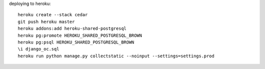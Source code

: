 deploying to heroku::

    heroku create --stack cedar
    git push heroku master
    heroku addons:add heroku-shared-postgresql
    heroku pg:promote HEROKU_SHARED_POSTGRESQL_BROWN
    heroku pg:psql HEROKU_SHARED_POSTGRESQL_BROWN
    \i django_oc.sql
    heroku run python manage.py collectstatic --noinput --settings=settings.prod